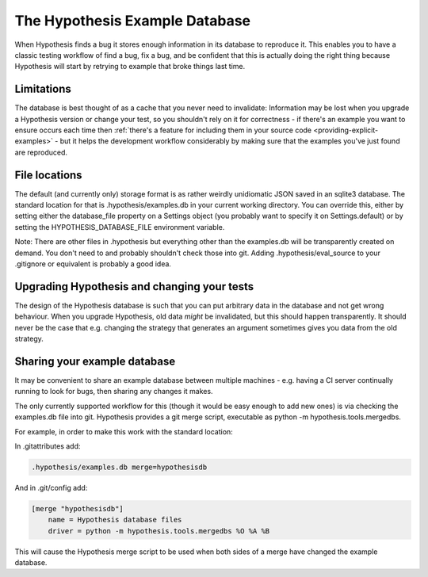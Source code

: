 ===============================
The Hypothesis Example Database
===============================

When Hypothesis finds a bug it stores enough information in its database to reproduce it. This
enables you to have a classic testing workflow of find a bug, fix a bug, and be confident that
this is actually doing the right thing because Hypothesis will start by retrying to example that
broke things last time.

-----------
Limitations
-----------

The database is best thought of as a cache that you never need to invalidate: Information may be
lost when you upgrade a Hypothesis version or change your test, so you shouldn't rely on it for
correctness - if there's an example you want to ensure occurs each time then :ref:`there's a feature for
including them in your source code <providing-explicit-examples>` - but it helps the development
workflow considerably by making sure that the examples you've just found are reproduced.

--------------
File locations
--------------

The default (and currently only) storage format is as rather weirdly unidiomatic JSON saved
in an sqlite3 database. The standard location for that is .hypothesis/examples.db in your current
working directory. You can override this, either by setting either the database\_file property on
a Settings object (you probably want to specify it on Settings.default) or by setting the
HYPOTHESIS\_DATABASE\_FILE environment variable.

Note: There are other files in .hypothesis but everything other than the examples.db will be
transparently created on demand. You don't need to and probably shouldn't check those into git.
Adding .hypothesis/eval_source to your .gitignore or equivalent is probably a good idea.

--------------------------------------------
Upgrading Hypothesis and changing your tests
--------------------------------------------

The design of the Hypothesis database is such that you can put arbitrary data in the database
and not get wrong behaviour. When you upgrade Hypothesis, old data *might* be invalidated, but
this should happen transparently. It should never be the case that e.g. changing the strategy
that generates an argument sometimes gives you data from the old strategy.

-----------------------------
Sharing your example database
-----------------------------

It may be convenient to share an example database between multiple machines - e.g. having a CI
server continually running to look for bugs, then sharing any changes it makes.

The only currently supported workflow for this (though it would be easy enough to add new ones)
is via checking the examples.db file into git. Hypothesis provides a git merge script, executable
as python -m hypothesis.tools.mergedbs.

For example, in order to make this work with the standard location:

In .gitattributes add:

.. code::

  .hypothesis/examples.db merge=hypothesisdb

And in .git/config add:

.. code::

  [merge "hypothesisdb"]
      name = Hypothesis database files
      driver = python -m hypothesis.tools.mergedbs %O %A %B

This will cause the Hypothesis merge script to be used when both sides of a merge have changed
the example database.
